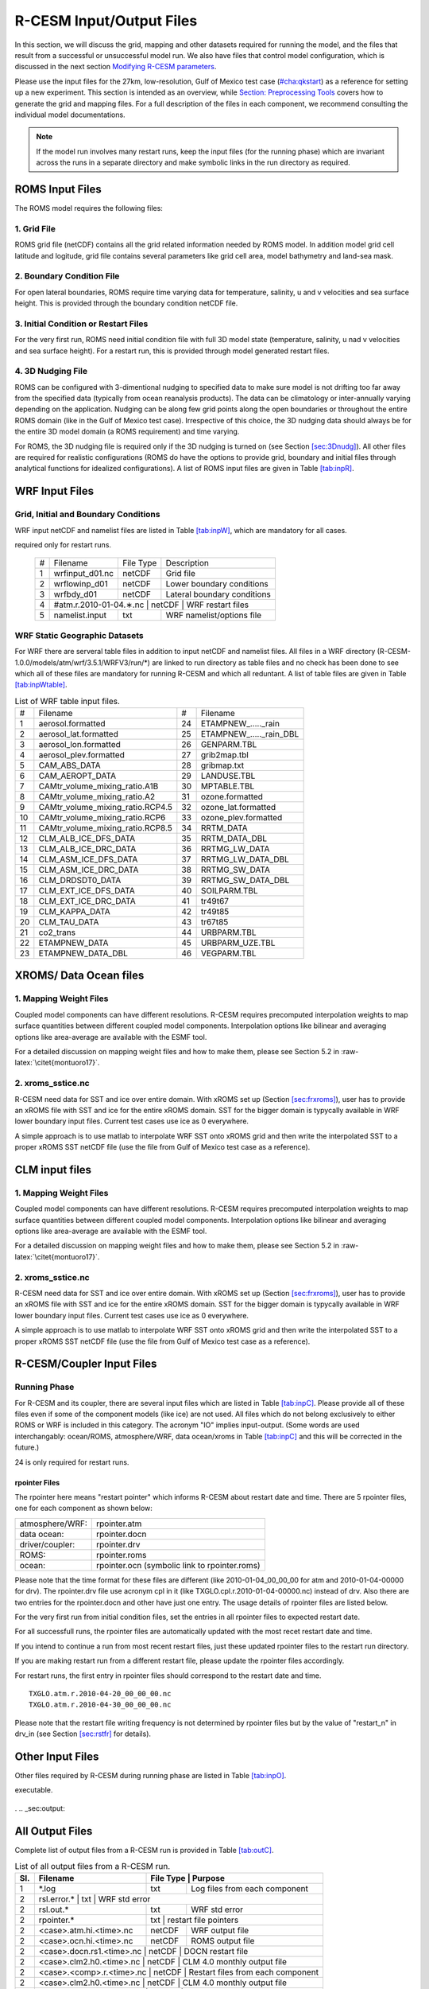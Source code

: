 .. _io_files:

================================
R-CESM Input/Output Files
================================

In this section, we will discuss the grid, mapping and other datasets required for running the model, and the files that result from a successful or unsuccessful model run. We also have files that control model configuration, which is discussed in the next section `Modifying R-CESM parameters <modify_params.rst>`__. 

Please use the input files for the 27km, low-resolution, Gulf of Mexico test case (`<#cha:qkstart>`__) as a
reference for setting up a new experiment. This section is intended as an overview, while `Section: Preprocessing Tools <prepost_tools.rst>`_ covers how to generate the grid and mapping files. For a full description of the files in each component, we recommend consulting the individual model documentations. 


.. note:: 

   If the model run involves many restart runs, keep the input files (for the running phase) which are invariant across the runs in a separate directory and make symbolic links in the run directory as required.


.. _sec:inpR:

ROMS Input Files
================


The ROMS model requires the following files: 



1. Grid File
----------------

ROMS grid file (netCDF) contains all the grid related information needed
by ROMS model. In addition model grid cell latitude and logitude, grid
file contains several parameters like grid cell area, model bathymetry
and land-sea mask.

.. _sec:bryR:

2. Boundary Condition File
--------------------------------

For open lateral boundaries, ROMS require time varying data for
temperature, salinity, u and v velocities and sea surface height. This
is provided through the boundary condition netCDF file.

.. _sec:iniR:

3. Initial Condition or Restart Files
------------------------------------------------

For the very first run, ROMS need initial condition file with full 3D
model state (temperature, salinity, u nad v velocities and sea surface
height). For a restart run, this is provided through model generated
restart files.

.. _sec:nudgR:

4. 3D Nudging File
--------------------------------

ROMS can be configured with 3-dimentional nudging to specified data to
make sure model is not drifting too far away from the specified data
(typically from ocean reanalysis products). The data can be climatology
or inter-annually varying depending on the application. Nudging can be
along few grid points along the open boundaries or throughout the entire
ROMS domain (like in the Gulf of Mexico test case). Irrespective of this
choice, the 3D nudging data should always be for the entire 3D model
domain (a ROMS requirement) and time varying.



For ROMS, the 3D nudging file is required only if the 3D nudging is
turned on (see Section `[sec:3Dnudg] <#sec:3Dnudg>`__). All other files
are required for realistic configurations (ROMS do have the options to
provide grid, boundary and initial files through analytical functions
for idealized configurations). A list of ROMS input files are given in
Table `[tab:inpR] <#tab:inpR>`__.



.. table:: List of ROMS input files. Optional file is marked with #.



   +----+-------------------+-------------+---------------------------------+
   | #  |      Filename     |  File Type  | Description                     |
   +----+-------------------+-------------+---------------------------------+
   | 1  |  ∗_roms_grd.nc    |   netCDF    | Grid file                       |
   +----+-------------------+-------------+---------------------------------+
   | 2  | ∗_roms_ini/rst.nc |   netCDF    | Initial condition or restart file |
   +----+-------------------+-------------+---------------------------------+
   | 3  |  ∗_roms_bry.nc    |   netCDF    | Boundary condition file         |
   +----+-------------------+-------------+---------------------------------+
   | 4  | #∗_roms_nudg.nc   |   netCDF    | 3D nudging file (temp/salt/u/v) |
   +----+-------------------+-------------+---------------------------------+
   | 5  | ocean.in          |   txt       |   ROMS namelist/options file    |
   +----+-------------------+-------------+---------------------------------+
   | 5  | varinfo.dat       |   txt       | Input & Output variable details |
   +----+-------------------+-------------+---------------------------------+



.. _sec:inpW:

WRF Input Files
===============


.. _sec:inpWrun:

Grid, Initial and Boundary Conditions
------------------------------------------

WRF input netCDF and namelist files are listed in Table
`[tab:inpW] <#tab:inpW>`__, which are mandatory for all cases.

.. table:: List of WRF input netCDF and namelist files. Item 4 is
required only for restart runs.

   +----+-------------------+-------------+---------------------------------+
   | #  |      Filename     |  File Type  | Description                     |
   +----+-------------------+-------------+---------------------------------+
   | 1  |  wrfinput_d01.nc  |   netCDF    | Grid file                       |
   +----+-------------------+-------------+---------------------------------+
   | 2  |  wrflowinp_d01    |   netCDF    | Lower boundary conditions       |
   +----+-------------------+-------------+---------------------------------+
   | 3  |  wrfbdy_d01       |   netCDF    | Lateral boundary conditions     |
   +----+-------------------+-------------+---------------------------------+
   | 4  | #atm.r.2010-01-04.∗.nc |   netCDF    |  WRF restart files         |
   +----+-------------------+-------------+---------------------------------+
   | 5  | namelist.input    |   txt       |   WRF namelist/options file     |
   +----+-------------------+-------------+---------------------------------+



WRF Static Geographic Datasets
------------------------------------------   

For WRF there are serveral table files in addition to input netCDF and
namelist files. All files in a WRF directory
(R-CESM-1.0.0/models/atm/wrf/3.5.1/WRFV3/run/*) are linked to run
directory as table files and no check has been done to see which all of
these files are mandatory for running R-CESM and which all reduntant. A
list of table files are given in Table
`[tab:inpWtable] <#tab:inpWtable>`__.

.. table:: List of WRF table input files.

   +-----+----------------------------------+-----+-------------------------+
   |  #  | Filename                         |  #  | Filename                |
   +-----+----------------------------------+-----+-------------------------+
   | 1   | aerosol.formatted                | 24  | ETAMPNEW_....._rain     |
   +-----+----------------------------------+-----+-------------------------+
   | 2   | aerosol_lat.formatted            | 25  | ETAMPNEW_....._rain_DBL |
   +-----+----------------------------------+-----+-------------------------+
   | 3   | aerosol_lon.formatted            | 26  | GENPARM.TBL             |
   +-----+----------------------------------+-----+-------------------------+
   | 4   | aerosol_plev.formatted           | 27  | grib2map.tbl            |
   +-----+----------------------------------+-----+-------------------------+
   | 5   | CAM_ABS_DATA                     | 28  | gribmap.txt             |
   +-----+----------------------------------+-----+-------------------------+
   | 6   | CAM_AEROPT_DATA                  | 29  | LANDUSE.TBL             |
   +-----+----------------------------------+-----+-------------------------+
   | 7   | CAMtr_volume_mixing_ratio.A1B    | 30  | MPTABLE.TBL             |
   +-----+----------------------------------+-----+-------------------------+
   | 8   | CAMtr_volume_mixing_ratio.A2     | 31  | ozone.formatted         |
   +-----+----------------------------------+-----+-------------------------+
   | 9   | CAMtr_volume_mixing_ratio.RCP4.5 | 32  | ozone_lat.formatted     |
   +-----+----------------------------------+-----+-------------------------+
   | 10  | CAMtr_volume_mixing_ratio.RCP6   | 33  | ozone_plev.formatted    |
   +-----+----------------------------------+-----+-------------------------+
   | 11  | CAMtr_volume_mixing_ratio.RCP8.5 | 34  | RRTM_DATA               |
   +-----+----------------------------------+-----+-------------------------+
   | 12  | CLM_ALB_ICE_DFS_DATA             | 35  | RRTM_DATA_DBL           |
   +-----+----------------------------------+-----+-------------------------+
   | 13  | CLM_ALB_ICE_DRC_DATA             | 36  | RRTMG_LW_DATA           |
   +-----+----------------------------------+-----+-------------------------+
   | 14  | CLM_ASM_ICE_DFS_DATA             | 37  | RRTMG_LW_DATA_DBL       |
   +-----+----------------------------------+-----+-------------------------+
   | 15  | CLM_ASM_ICE_DRC_DATA             | 38  | RRTMG_SW_DATA           |
   +-----+----------------------------------+-----+-------------------------+
   | 16  | CLM_DRDSDT0_DATA                 | 39  | RRTMG_SW_DATA_DBL       |
   +-----+----------------------------------+-----+-------------------------+
   | 17  | CLM_EXT_ICE_DFS_DATA             | 40  | SOILPARM.TBL            |
   +-----+----------------------------------+-----+-------------------------+
   | 18  | CLM_EXT_ICE_DRC_DATA             | 41  | tr49t67                 |
   +-----+----------------------------------+-----+-------------------------+
   | 19  | CLM_KAPPA_DATA                   | 42  | tr49t85                 |
   +-----+----------------------------------+-----+-------------------------+
   | 20  | CLM_TAU_DATA                     | 43  | tr67t85                 |
   +-----+----------------------------------+-----+-------------------------+
   | 21  | co2_trans                        | 44  | URBPARM.TBL             |
   +-----+----------------------------------+-----+-------------------------+
   | 22  | ETAMPNEW_DATA                    | 45  | URBPARM_UZE.TBL         |
   +-----+----------------------------------+-----+-------------------------+
   | 23  | ETAMPNEW_DATA_DBL                | 46  | VEGPARM.TBL             |
   +-----+----------------------------------+-----+-------------------------+



.. _sec:inpdocn:

XROMS/ Data Ocean files 
===============================

1. Mapping Weight Files
----------------------------

Coupled model components can have different resolutions. R-CESM requires
precomputed interpolation weights to map surface quantities between
different coupled model components. Interpolation options like bilinear
and averaging options like area-average are available with the ESMF
tool.

For a detailed discussion on mapping weight files and how to make them,
please see Section 5.2 in :raw-latex:`\citet{montuoro17}`.



2. xroms_sstice.nc
--------------------

R-CESM need data for SST and ice over entire domain. With xROMS set up
(Section `[sec:frxroms] <#sec:frxroms>`__), user has to provide an xROMS
file with SST and ice for the entire xROMS domain. SST for the bigger
domain is typycally available in WRF lower boundary input files. Current
test cases use ice as 0 everywhere.

A simple approach is to use matlab to interpolate WRF SST onto xROMS
grid and then write the interpolated SST to a proper xROMS SST netCDF
file (use the file from Gulf of Mexico test case as a reference).


   +------+-------------------------+--------------+------------------------------------------+-----------------+
   | Sl.  |             Filename    | File Type   |        Purpose                            |   Source        |
   +======+=========================+=============+===========================================+=================+
   |                          X-ROMS (Data Ocean)                                                               |
   +------+-------------------------+-------------+-------------------------------------------+-----------------+
   | 1    |   gom_lr_docn_grd.nc    | netCDF      |            Domain file                    |     User        |
   +------+-------------------------+-------------+-------------------------------------------+-----------------+
   | 2    | map_a2o_aave.nc         | netCDF      | Area-averaged mapping file from atm2ocn   |     User        |
   +------+-------------------------+-------------+-------------------------------------------+-----------------+
   | 3    | map_a2o_blin.nc         | netCDF      | Bi-linear interp mapping file from atm2ocn |     User        |
   +------+-------------------------+-------------+-------------------------------------------+-----------------+
   | 4    | map_o2a_aave.nc         | netCDF      | Area-averaged mapping file from ocn2atm   |     User        |
   +------+-------------------------+-------------+-------------------------------------------+-----------------+
   | 5    | seq_maps.rc             |    txt      | Specifies to above mapping files          |
   +------+-------------------------+-------------+-------------------------------------------+-----------------+
   | 6    | *_xroms_sstice_*_solo.nc | netCDF     | SST, ICE forcing & land-sea               |     User        |
   +------+-------------------------+-------------+-------------------------------------------+-----------------+
   | 7    | docn_in                 | txt     |     DOCN stream-independent namelist file               |     User        |
   +------+-------------------------+-------------+-------------------------------------------+-----------------+
   | 8    | docn_ocn_in             | txt     |     DOCN stream-dependent namelist file       |     User        |
   +------+-------------------------+-------------+-------------------------------------------+-----------------+
   | 8    | docn.streams.txt.prescribed | txt     |  Settings required for running DOCN with prescribed SST and ice-coverage |     User        |
   +------+-------------------------+-------------+-------------------------------------------+-----------------+


.. _sec:inplnd:

CLM input files
===============================

1. Mapping Weight Files
----------------------------

Coupled model components can have different resolutions. R-CESM requires
precomputed interpolation weights to map surface quantities between
different coupled model components. Interpolation options like bilinear
and averaging options like area-average are available with the ESMF
tool.

For a detailed discussion on mapping weight files and how to make them,
please see Section 5.2 in :raw-latex:`\citet{montuoro17}`.



2. xroms_sstice.nc
--------------------

R-CESM need data for SST and ice over entire domain. With xROMS set up
(Section `[sec:frxroms] <#sec:frxroms>`__), user has to provide an xROMS
file with SST and ice for the entire xROMS domain. SST for the bigger
domain is typycally available in WRF lower boundary input files. Current
test cases use ice as 0 everywhere.

A simple approach is to use matlab to interpolate WRF SST onto xROMS
grid and then write the interpolated SST to a proper xROMS SST netCDF
file (use the file from Gulf of Mexico test case as a reference).


.. _sec:inpC:

R-CESM/Coupler Input Files
=========================



Running Phase
-------------

For R-CESM and its coupler, there are several input files which are
listed in Table `[tab:inpC] <#tab:inpC>`__. Please provide all of these
files even if some of the component models (like ice) are not used. All
files which do not belong exclusively to either ROMS or WRF is included
in this category. The acronym "IO" implies input-output. (Some words are
used interchangably: ocean/ROMS, atmosphere/WRF, data ocean/xroms in
Table `[tab:inpC] <#tab:inpC>`__ and this will be corrected in the
future.)

.. table:: List of R-CESM specific input netCDF and namelist files. Item
24 is only required for restart runs.



   +------+-------------------------+--------------+------------------------------------------+-----------------+
   | Sl.  |             Filename    | File Type   |        Purpose                            |   Source        |
   +======+=========================+=============+===========================================+=================+
   | 7    | drv_in                  | txt      | CPL namelist file  general options, time manager options, pe layout, timing output, and parallel IO settings | Code | 
   +------+-------------------------+-------------+-----------------------------------------------------------------------------------------------------------+------+
   | 7    | ocn_in                  | txt      | CPL namelist file  general options, time manager options, pe layout, timing output, and parallel IO settings | Code | 
   +------+-------------------------+-------------+-----------------------------------------------------------------------------------------------------------+------+
   | 7    | lnd_in                  | txt      | CPL namelist file  general options, time manager options, pe layout, timing output, and parallel IO settings | Code | 
   +------+-------------------------+-------------+-----------------------------------------------------------------------------------------------------------+------+
   | 7    | ice_in                  | txt      | CPL namelist file  general options, time manager options, pe layout, timing output, and parallel IO settings | Code | 
   +------+-------------------------+-------------+-----------------------------------------------------------------------------------------------------------+------+
   | 8    |  cpl_modelio.nml        | txt      | sets the filename for the primary standard output file | Code | 
   +------+-------------------------+-------------+-----------------------------------------------------------------------------------------------------------+------+
   | 8    |  ocn_modelio.nml        | txt      | sets the filename for the primary standard output file | Code | 
   +------+-------------------------+-------------+-----------------------------------------------------------------------------------------------------------+------+
   | 8    |  atm_modelio.nml        | txt      | sets the filename for the primary standard output file | Code | 
   +------+-------------------------+-------------+-----------------------------------------------------------------------------------------------------------+------+
   | 8    |  lnd_modelio.nml        | txt      | sets the filename for the primary standard output file | Code | 
   +------+-------------------------+-------------+-----------------------------------------------------------------------------------------------------------+------+
   | 8    |  ice_modelio.nml        | txt      | sets the filename for the primary standard output file | Code | 
   +------+-------------------------+-------------+-----------------------------------------------------------------------------------------------------------+------+
   | 8    |  glc_modelio.nml        | txt      | sets the filename for the primary standard output file | Code | 
   +------+-------------------------+-------------+-----------------------------------------------------------------------------------------------------------+------+
   | 8    |  rpointer.ocn           | txt      | ocean restart pointer | Code | 
   +------+-------------------------+-------------+-----------------------------------------------------------------------------------------------------------+------+
   | 8    |  rpointer.roms           | txt      | ocean restart pointer | Code | 
   +------+-------------------------+-------------+-----------------------------------------------------------------------------------------------------------+------+
   | 8    |  rpointer.atm           | txt      | ocean restart pointer | Code | 
   +------+-------------------------+-------------+-----------------------------------------------------------------------------------------------------------+------+
   | 8    |  rpointer.drv           | txt      | ocean restart pointer | Code | 
   +------+-------------------------+-------------+-----------------------------------------------------------------------------------------------------------+------+
   | 8    |  rpointer.docn           | txt      | ocean restart pointer | Code | 
   +------+-------------------------+-------------+-----------------------------------------------------------------------------------------------------------+------+


.. _sec:rpointer:

rpointer Files
~~~~~~~~~~~~~~

The rpointer here means "restart pointer" which informs R-CESM about
restart date and time. There are 5 rpointer files, one for each
component as shown below:

+-----------------+-----------------------------------------------+
| atmosphere/WRF: | rpointer.atm                                  |
+-----------------+-----------------------------------------------+
| data ocean:     | rpointer.docn                                 |
+-----------------+-----------------------------------------------+
| driver/coupler: | rpointer.drv                                  |
+-----------------+-----------------------------------------------+
| ROMS:           | rpointer.roms                                 |
+-----------------+-----------------------------------------------+
| ocean:          | rpointer.ocn (symbolic link to rpointer.roms) |
+-----------------+-----------------------------------------------+

Please note that the time format for these files are different (like
2010-01-04_00_00_00 for atm and 2010-01-04-00000 for drv). The
rpointer.drv file use acronym cpl in it (like
TXGLO.cpl.r.2010-01-04-00000.nc) instead of drv. Also there are two
entries for the rpointer.docn and other have just one entry. The usage
details of rpointer files are listed below.

For the very first run from initial condition files, set the entries in
all rpointer files to expected restart date.

For all successfull runs, the rpointer files are automatically updated
with the most recet restart date and time.

If you intend to continue a run from most recent restart files, just
these updated rpointer files to the restart run directory.

If you are making restart run from a different restart file, please
update the rpointer files accordingly.

For restart runs, the first entry in rpointer files should correspond to
the restart date and time.

::

         TXGLO.atm.r.2010-04-20_00_00_00.nc   
         TXGLO.atm.r.2010-04-30_00_00_00.nc

Please note that the restart file writing frequency is not determined by
rpointer files but by the value of "restart_n" in drv_in (see Section
`[sec:rstfr] <#sec:rstfr>`__ for details).

.. _sec:docnyr:



.. _sec:map:




Other Input Files
=================

Other files required by R-CESM during running phase are listed in Table
`[tab:inpO] <#tab:inpO>`__.

.. table:: List ofother machine dependent input files, including R-CESM
executable.

   +-----+---------------+-----------+------+---------------------+
   | Sl. | Filename      | Component | File | File                |
   +-----+---------------+-----------+------+---------------------+
   | No. |               | Model     | Type | Description         |
   +-----+---------------+-----------+------+---------------------+
   | 1   | R-CESM         | R-CESM     | exe  | R-CESM executable    |
   +-----+---------------+-----------+------+---------------------+
   | 2   | run_R-CESM.job | R-CESM     | txt  | job submission file |
   +-----+---------------+-----------+------+---------------------+

.
.. _sec:output:

All Output Files
================

Complete list of output files from a R-CESM run is provided in Table
`[tab:outC] <#tab:outC>`__.

.. table:: List of all output files from a R-CESM run.


   +------+-------------------------+--------------+------------------------------------------+
   | Sl.  |             Filename    | File Type   |        Purpose                            |
   +======+=========================+=============+===========================================+
   | 1    |   *.log                 | txt         |      Log files from each component        |
   +------+-------------------------+-------------+-------------------------------------------+
   | 2    | rsl.error.*              | txt      |     WRF std error                           |
   +------+-------------------------+-------------+-------------------------------------------+
   | 2    | rsl.out.*               | txt         |     WRF std error                         |
   +------+-------------------------+-------------+-------------------------------------------+
   | 2    | rpointer.*              | txt      |    restart file pointers                     |
   +------+-------------------------+-------------+-------------------------------------------+
   | 2    | <case>.atm.hi.<time>.nc | netCDF      |      WRF output file                      |
   +------+-------------------------+-------------+-------------------------------------------+
   | 2    | <case>.ocn.hi.<time>.nc | netCDF      |      ROMS output file                     |
   +------+-------------------------+-------------+-------------------------------------------+
   | 2    | <case>.docn.rs1.<time>.nc | netCDF      |      DOCN restart file                  |
   +------+-------------------------+-------------+-------------------------------------------+
   | 2    | <case>.clm2.h0.<time>.nc | netCDF      |     CLM 4.0 monthly output file          |
   +------+-------------------------+-------------+-------------------------------------------+
   | 2    | <case>.<comp>.r.<time>.nc | netCDF      |     Restart files from each component   |
   +------+-------------------------+-------------+-------------------------------------------+
   | 2    | <case>.clm2.h0.<time>.nc | netCDF      |     CLM 4.0 monthly output file          |
   +------+-------------------------+-------------+-------------------------------------------+
   | 2    | <case>.clm2.rh0.<time>.nc | netCDF      |     CLM 4.0 restart file                |
   +------+-------------------------+-------------+-------------------------------------------+

   